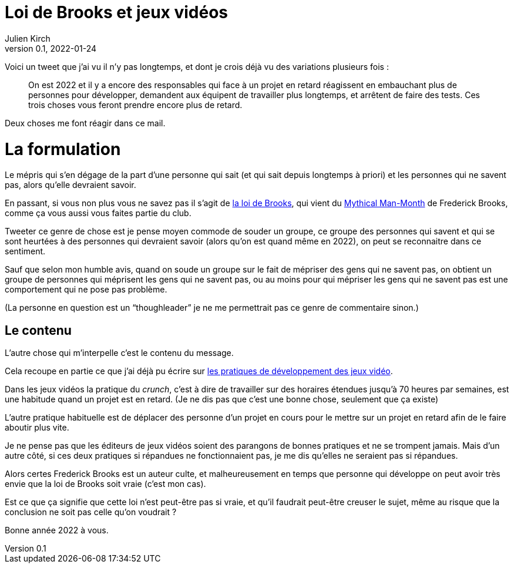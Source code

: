 = Loi de Brooks et jeux vidéos
Julien Kirch
v0.1, 2022-01-24
:article_lang: fr

Voici un tweet que j'ai vu il n'y pas longtemps, et dont je crois déjà vu des variations plusieurs fois{nbsp}:

[quote]
____
On est 2022 et il y a encore des responsables qui face à un projet en retard réagissent en embauchant plus de personnes pour développer, demandent aux équipent de travailler plus longtemps, et arrêtent de faire des tests. Ces trois choses vous feront prendre encore plus de retard.
____

Deux choses me font réagir dans ce mail.

= La formulation

Le mépris qui s'en dégage de la part d'une personne qui sait (et qui sait depuis longtemps à priori) et les personnes qui ne savent pas, alors qu'elle devraient savoir.

En passant, si vous non plus vous ne savez pas il s'agit de link:https://fr.wikipedia.org/wiki/Loi_de_Brooks[la loi de Brooks], qui vient du link:https://fr.wikipedia.org/wiki/Le_Mythe_du_mois-homme[Mythical Man-Month] de Frederick Brooks, comme ça vous aussi vous faites partie du club.

Tweeter ce genre de chose est je pense moyen commode de souder un groupe, ce groupe des personnes qui savent et qui se sont heurtées à des personnes qui devraient savoir (alors qu'on est quand même en 2022), on peut se reconnaitre dans ce sentiment.

Sauf que selon mon humble avis, quand on soude un groupe sur le fait de mépriser des gens qui ne savent pas, on obtient un groupe de personnes qui méprisent les gens qui ne savent pas, ou au moins pour qui mépriser les gens qui ne savent pas est une comportement qui ne pose pas problème.

(La personne en question est un "`thoughleader`" je ne me permettrait pas ce genre de commentaire sinon.)

== Le contenu

L'autre chose qui m'interpelle c'est le contenu du message.

Cela recoupe en partie ce que j'ai déjà pu écrire sur link:../appris-jeux/[les pratiques de développement des jeux vidéo].

Dans les jeux vidéos la pratique du _crunch_, c'est à dire de travailler sur des horaires étendues jusqu'à 70 heures par semaines, est une habitude quand un projet est en retard.
(Je ne dis pas que c'est une bonne chose, seulement que ça existe)

L'autre pratique habituelle est de déplacer des personne d'un projet en cours pour le mettre sur un projet en retard afin de le faire aboutir plus vite.

Je ne pense pas que les éditeurs de jeux vidéos soient des parangons de bonnes pratiques et ne se trompent jamais.
Mais d'un autre côté, si ces deux pratiques si répandues ne fonctionnaient pas, je me dis qu'elles ne seraient pas si répandues.

Alors certes Frederick Brooks est un auteur culte, et malheureusement en temps que personne qui développe on peut avoir très envie que la loi de Brooks soit vraie (c'est mon cas).

Est ce que ça signifie que cette loi n'est peut-être pas si vraie, et qu'il faudrait peut-être creuser le sujet, même au risque que la conclusion ne soit pas celle qu'on voudrait{nbsp}?

Bonne année 2022 à vous.
